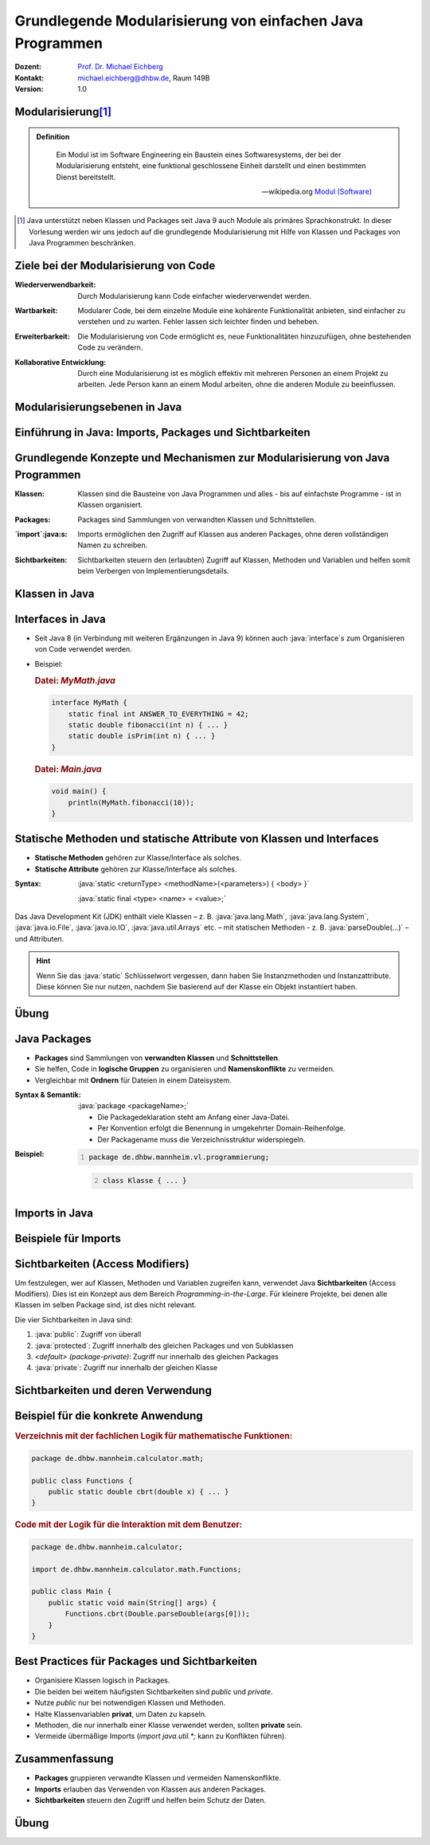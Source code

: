 .. meta:: 
    :lang: de
    :author: Michael Eichberg
    :keywords: "Programmierung", "Java", "Modularisierung", "Software Development"
    :description lang=de: Aufteilen von Java Code auf mehrere Dateien und Klassen
    :id: lecture-prog-java-modularisierung-101
    :first-slide: last-viewed
    :exercises-master-password: WirklichSchwierig!
    
.. |html-source| source::
    :prefix: https://delors.github.io/
    :suffix: .html
.. |pdf-source| source::
    :prefix: https://delors.github.io/
    :suffix: .html.pdf
.. |at| unicode:: 0x40

.. role:: incremental
.. role:: appear
.. role:: eng
.. role:: ger
.. role:: red
.. role:: green
.. role:: the-blue
.. role:: minor
.. role:: obsolete
.. role:: line-above
.. role:: smaller
.. role:: far-smaller
.. role:: monospaced
.. role:: java(code)
   :language: java


.. class:: animated-symbol

Grundlegende Modularisierung von einfachen Java Programmen
===========================================================

.. container:: line-above tiny

    :Dozent: `Prof. Dr. Michael Eichberg <https://delors.github.io/cv/folien.de.rst.html>`__
    :Kontakt: michael.eichberg@dhbw.de, Raum 149B
    :Version: 1.0

.. supplemental::

    :Folien: 
        
        |html-source| 

        |pdf-source|

    :Kontrollfragen:

        .. source:: kontrollfragen.de.rst 
            :path: relative
            :prefix: https://delors.github.io/
            :suffix: .html

    :Fehler melden:
        https://github.com/Delors/delors.github.io/issues



Modularisierung\ [#]_
-----------------------

.. admonition:: Definition

    .. epigraph::

        Ein Modul ist im Software Engineering ein Baustein eines Softwaresystems, der bei der Modularisierung entsteht, eine funktional geschlossene Einheit darstellt und einen bestimmten Dienst bereitstellt.

        -- wikipedia.org `Modul (Software) <https://de.wikipedia.org/wiki/Modul_(Software)>`__



.. [#] Java unterstützt neben Klassen und Packages seit Java 9 auch Module als primäres Sprachkonstrukt. In dieser Vorlesung werden wir uns jedoch auf die grundlegende Modularisierung mit Hilfe von Klassen und Packages von Java Programmen beschränken.


Ziele bei der Modularisierung von Code
----------------------------------------

.. class:: incremental indent-9em

:Wiederverwendbarkeit: Durch Modularisierung kann Code einfacher wiederverwendet werden.

.. class:: incremental indent-9em

:Wartbarkeit: Modularer Code, bei dem einzelne Module eine kohärente Funktionalität anbieten, sind einfacher zu verstehen und zu warten. Fehler lassen sich leichter finden und beheben.

.. class:: incremental indent-9em

:Erweiterbarkeit: Die Modularisierung von Code ermöglicht es, neue Funktionalitäten hinzuzufügen, ohne bestehenden Code zu verändern.

.. class:: incremental indent-9em

:Kollaborative Entwicklung: Durch eine Modularisierung ist es möglich effektiv mit mehreren Personen an einem Projekt zu arbeiten. Jede Person kann an einem Modul arbeiten, ohne die anderen Module zu beeinflussen.

.. supplemental::

    Im Prinzip haben wir bisher nur Methoden zur Strukturierung bzw. Modularisierung kennen gelernt.


Modularisierungsebenen in Java
-------------------------------

.. image:: images/modularisierungsebenen.svg
    :alt: Modularisierungsebenen in Java
    :width: 1600px
    :align: center


.. supplemental::

    Einzelnen Methoden erlauben zwar bereits eine Modularisierung des Codes, da diese aber für sich nicht wiederverwendbar sind (es ist nicht möglich eine Methode alleine in einer Datei zu speichern und in einem anderen Kontext zu nutzen), ist es notwendig, diese in Klassen zu organisieren. Klassen, welche in einzelnen Dateien gespeichert werden, erlauben dann eine Wiederverwendung des Codes. 



.. class:: new-subsection

Einführung in Java: Imports, Packages und Sichtbarkeiten
---------------------------------------------------------


Grundlegende Konzepte und Mechanismen zur Modularisierung von Java Programmen
--------------------------------------------------------------------------------

.. class:: incremental indent-7em

:Klassen:
  
  Klassen sind die Bausteine von Java Programmen und alles - bis auf einfachste Programme - ist in Klassen organisiert.

.. class:: incremental  indent-7em

:Packages:
  
  Packages sind Sammlungen von verwandten Klassen und Schnittstellen.

.. class:: incremental indent-7em

:`import`:java:\ s:

  Imports ermöglichen den Zugriff auf Klassen aus anderen Packages, ohne deren vollständigen Namen zu schreiben.

.. class:: incremental indent-7em

:Sichtbarkeiten:

  Sichtbarkeiten steuern den (erlaubten) Zugriff auf Klassen, Methoden und Variablen und helfen somit beim Verbergen von Implementierungsdetails.

.. supplemental::

    Im Folgenden werden wir nur ein kohärentes Subset der Modularisierungsmöglichkeiten von Java Programmen betrachten. Insbesondere werden wir uns auf die wesentlichen Eigenschaften der genannten Konzepte und Mechanismen beschränken:



Klassen in Java
----------------

.. stack:: 

    .. layer:: 

        (1) Klassen sind die grundlegenden Bausteine von Java Programmen.

        .. class:: incremental

        (2) Eine Klasse wird mit dem Schlüsselwort `class` deklariert.

        (3) Eine Klasse kann Felder (Variablen) und Methoden enthalten.

        (4) Eine Klasse wird in einer Datei mit dem Namen der Klasse (+\ *.java*) gespeichert.

    .. layer:: incremental

        .. warning::

            Die Hauptfunktion einer Klasse in Java ist es als Schablone für Objekte, die eine gemeinsame Struktur und Verhalten haben, zu dienen. Dies werden wir aber erst später in der Vorlesung besprechen. Für den Moment nutzen wir Klassen zur Strukturierung bzw. Modularisierung des Codes.


    .. layer:: incremental

        Im einfachsten Fall sind die Klassen eines Java Programms alle im selben Verzeichnis gespeichert. 
        
        Dies erlaubt eine *direkte* Verwendung der Methoden der anderen Klassen durch Angabe des Klassennamens und des Methodennamens.  (Vergleichbar mit der Verwendung von :java:`Double.parseDouble` etc.)

    .. layer:: incremental

        .. rubric:: Datei: *MyMath.java*

        .. code:: java
            :class: smaller copy-to-clipboard

            class MyMath {
                static final int ANSWER_TO_EVERYTHING = 42; 
                static double fibonacci(int n) { ... }
                static double isPrim(int n) { ... }
            }

        .. rubric:: Datei: *Main.java*

        .. code:: java
            :class: smaller copy-to-clipboard

            void main() {
                    println(MyMath.fibonacci(10));
            }

    .. layer:: incremental

        :Syntax:
            
            .. code:: java
                
                class <KlassenName> { 
                    <Attribute (gel. auch Felder genannt)>* 
                    <Methoden>* 
                }

        - Der ``Klassenname`` muss ein gültiger Bezeichner sein und mit dem Dateinamen (+ .java) übereinstimmen. 
        
        - Klassennamen beginnen in Java - per Konvention - immer mit einem Großbuchstaben (:eng:`UpperCamelCase`).



Interfaces in Java
------------------- 

- Seit Java 8 (in Verbindung mit weiteren Ergänzungen in Java 9) können auch :java:`interface`\ s zum Organisieren von Code verwendet werden. 

- \

  .. container:: smaller

        Beispiel:      

        .. rubric:: Datei: *MyMath.java*

        .. code:: java
            :class: smaller copy-to-clipboard

            interface MyMath {
                static final int ANSWER_TO_EVERYTHING = 42; 
                static double fibonacci(int n) { ... }
                static double isPrim(int n) { ... }
            }

        .. rubric:: Datei: *Main.java*

        .. code:: java
            :class: smaller copy-to-clipboard

            void main() {
                println(MyMath.fibonacci(10));
            }

.. supplemental::

    Die Verwendung von Interfaces zu *reinen Strukturierungszwecken* ist jedoch unüblich. 
  
    Wir werden uns Interfaces in einer späteren Vorlesung genauer ansehen, wenn wir objekt-orientierte Programmierung in Java detaillierter besprechen.


Statische Methoden und statische Attribute von Klassen und Interfaces
-----------------------------------------------------------------------

- **Statische Methoden**  gehören zur Klasse/Interface als solches.
- **Statische Attribute** gehören zur Klasse/Interface als solches.

.. class:: incremental

:Syntax: 

    :java:`static <returnType> <methodName>(<parameters>) { <body> }`

    :java:`static final <type> <name> = <value>;`

.. container:: incremental smaller

    Das Java Development Kit (JDK) enthält viele Klassen – z. B. :java:`java.lang.Math`, :java:`java.lang.System`, :java:`java.io.File`, :java:`java.io.IO`, :java:`java.util.Arrays` etc. – mit statischen Methoden - z. B. :java:`parseDouble(...)` – und Attributen.


.. hint::
    :class: far-smaller incremental

    Wenn Sie das :java:`static` Schlüsselwort vergessen, dann haben Sie Instanzmethoden und Instanzattribute. Diese können Sie nur nutzen, nachdem Sie basierend auf der Klasse ein Objekt instantiiert haben.


.. class:: integrated-exercise

Übung
------

.. exercise:: Erste Refaktorisierung des Codes

    .. container:: smaller

        Nehmen Sie Ihren Code (Berechnung der Fibonacci-Zahlen, Fakultät und Kubikwurzel sowie den Primzahltest) und ordnen Sie diesen einer Klasse zu. Überlegen Sie sich diesbezüglich einen geeigneten Namen für die Klasse und speichern Sie die Klasse in einer entsprechenden Datei. In einer zweiten Datei (``Main.java``) schreiben Sie eine :java:`main`\ -Methode, die - basierenden auf Kommandozeilenparametern - die passenden Methoden der Klasse aufruft und die Ergebnisse auf der Konsole ausgibt. Die :java:`main` Methode soll dabei die grundlegende Fehlerbehandlung übernehmen, falls die Kommandozeilenargumente nicht passen. 

    .. container:: far-smaller margin-top-1em padding-0_5em box-shadow rounded-corners

        Beispielinteraktion:

        .. code:: bash

            $ java --enable-preview Main.java cbrt 1000 isPrim 97 fibonacci 30 ack 1
            1000.0^⅓ = 10.0
            isPrim(97) = true
            fiboncci(30) = 832040
            [error] Ungültige Funktion: ack

    .. solution::
        :pwd: code/Mathe.java    

        Hier: Functions.java

        .. include:: code/classes/Functions.java
            :code: java
            :number-lines: 
            :class: smaller

        Main.java

        .. include:: code/classes/Main.java
            :code: java
            :number-lines: 
            :class: smaller



Java Packages
--------------

- **Packages** sind Sammlungen von **verwandten Klassen** und **Schnittstellen**.
- Sie helfen, Code in **logische Gruppen** zu organisieren und **Namenskonflikte** zu vermeiden.
- Vergleichbar mit **Ordnern** für Dateien in einem Dateisystem.


:Syntax & Semantik: 

    :java:`package <packageName>;`

    - Die Packagedeklaration steht am Anfang einer Java-Datei. 
    
    - Per Konvention erfolgt die Benennung in umgekehrter Domain-Reihenfolge.

    - Der Packagename muss die Verzeichnisstruktur widerspiegeln.
    
.. container:: smaller

    :Beispiel: 

        .. code:: java
            :number-lines:

            package de.dhbw.mannheim.vl.programmierung;

        .. code:: java
            :class: faded-to-white
            :number-lines: 2

            class Klasse { ... }
        



Imports in Java
----------------

.. stack::

    .. layer:: 

        :`import`:java:\ s: 
            ermöglichen den Zugriff auf Klassen aus anderen Packages, ohne deren vollständigen Namen zu schreiben.

            :Syntax: :java:`import <packageName>.<className>;`

            - Erleichtert das Lesen und Schreiben des Codes, da der vollständige Klassenname nicht jedes Mal geschrieben werden muss.

            - Das Package :java:`java.lang` wird immer automatisch importiert (enthält u. a. die Klassen :java:`String`, :java:`Math`, etc.)

            Java unterstützt auch ein Wildcard-Import, z. B. :java:`import java.util.*;`. Dies sollte jedoch in nicht-trivialem Code vermieden werden, da es zu Konflikten führen kann.

    .. layer:: incremental

        :`import static`:java:: ermöglicht den Import von statischen Methoden und Attributen. Danach kann ohne Angabe des Klassennamens auf die Methode bzw. das Attribut zugegriffen werden.

        :Syntax: 
            :java:`import static <packageName>.<className>.<methodName>;`

            :java:`import static <packageName>.<className>.<attribute>;`

    .. layer:: incremental

        :`import module`:java:: (Seit Java 23) ermöglicht den Import aller Klassen eine Moduls.

        :Syntax: 
            :java:`import modul <moduleName>;`


Beispiele für Imports
----------------------

.. stack:: 

    .. layer:: 

        Spezifischer Import einer Klasse:

        .. code:: java

            import java.math.BigDecimal;

        .. code:: java
            :class: faded-to-white

            ... {
                var one = BigDecimal.ONE;
            }

    .. layer::  incremental

        Import aller Klassen (und Interfaces) des Packages:

        .. code:: java

            import java.math.*;

        .. code:: java
            :class: faded-to-white

            ... {
                var one = BigDecimal.ONE;
            }

    .. layer::  incremental
                
        Import einer Klassenmethode (statisch):

        .. code:: java

            import static java.lang.Math.sqrt;

        .. code:: java
            :class: faded-to-white

            ... {
                var x = sqrt(2);
            }

    .. layer::  incremental

        Import eines Klassenattributs (statisch): 
        
        .. code:: java
        
            import static java.lang.System.out;

        .. code:: java
            :class: faded-to-white

            ... {
                out.println("Hello World!");    
            }

    .. layer::  incremental

        Import eines Java Modules (ab Java 23):

        .. code:: java

            import module java.base;

        .. code:: java
            :class: faded-to-white

            ... {
                IO.println(BigDecimal.ONE);    
            }

    .. layer::  incremental

        .. rubric:: Hinweis
    
        Ein Java-Skript importiert immer implizit:

        .. code:: java

            import module java.base;
            import static java.io.IO.*;

        Wenn Sie in der JShell also auch :java:`println` und :java:`readln` direkt verwenden wollen, dann müssen Sie lediglich :java:`import static java.io.IO.*;` hinzufügen.



Sichtbarkeiten (Access Modifiers)
----------------------------------

Um festzulegen, wer auf Klassen, Methoden und Variablen zugreifen kann, verwendet Java **Sichtbarkeiten** (Access Modifiers). Dies ist ein Konzept aus dem Bereich *Programming-in-the-Large*. Für kleinere Projekte, bei denen alle Klassen im selben Package sind, ist dies nicht relevant.

Die vier Sichtbarkeiten in Java sind:

.. class:: incremental

1. :java:`public`: Zugriff von überall
2. :java:`protected`: Zugriff innerhalb des gleichen Packages und von Subklassen
3. *<default> (package-private)*: Zugriff nur innerhalb des gleichen Packages
4. :java:`private`: Zugriff nur innerhalb der gleichen Klasse


Sichtbarkeiten und deren Verwendung
------------------------------------

.. stack:: invisible

    .. layer::
        
        .. rubric:: Abstraktes Beispiel:

        .. code:: java
            :class: far-smaller
                
            public class PublicClass {
                public int publicVar;        // Zugriff von überall
                protected int protectedVar;  // Zugriff innerhalb des Packages und Subklassen
                int defaultVar;              // Zugriff nur im selben Package
                private int privateVar;      // Zugriff nur innerhalb dieser Klasse
            }

    .. layer:: incremental
        
        .. rubric:: Konkretes Beispiel:

        .. code:: java
            :class: far-smaller
                
            public class MyMath {
                public static int THE_ANSWER = 42;        
                private static double cbrt(double x,double guess, int steps) { ... }
                public static double cbrt(double x) { cbrt(x,1.0,1); }
            }

        .. code:: java
            :class: far-smaller incremental margin-top-1em

            public interface MyMath {
                static int THE_ANSWER = 42;        
                private static double cbrt(double x,double guess, int steps) { ... }
                static double cbrt(double x) { cbrt(x,1.0,1); }
            }

        .. container:: incremental smaller margin-top-1em padding-0_5em box-shadow rounded-corners

            Java interfaces kennen nur die Sichtbarkeiten :java:`public` und :java:`private`. Wenn keine Sichtbarkeit angegeben wird, ist die Methode bzw. das Attribut implizit :java:`public`.

    .. layer:: incremental
      
        .. rubric:: Anwendung in der Praxis

        - :java:`public`: Offene API, z. B. für Libraries.
        - :java:`private`: dient der Kapselung z. B. interne Hilfsmethoden und interner Zustand.
        - :java:`protected`: Ermöglicht Vererbung und Zugriff für verwandte Klassen.
        - ``<default bzw. keine explizite Angabe>``: Für interne Logik innerhalb eines Packages.



Beispiel für die konkrete Anwendung
-------------------------------------

.. rubric::  Verzeichnis mit der fachlichen Logik für mathematische Funktionen:

.. code:: java
    :class: far-smaller

    package de.dhbw.mannheim.calculator.math;

    public class Functions {
        public static double cbrt(double x) { ... }
    }

.. rubric:: Code mit der Logik für die Interaktion mit dem Benutzer:

.. code:: java
    :class: far-smaller

    package de.dhbw.mannheim.calculator;

    import de.dhbw.mannheim.calculator.math.Functions;

    public class Main {
        public static void main(String[] args) {
            Functions.cbrt(Double.parseDouble(args[0]));
        }
    }



Best Practices für Packages und Sichtbarkeiten
-------------------------------------------------

- Organisiere Klassen logisch in Packages.
- Die beiden bei weitem häufigsten Sichtbarkeiten sind `public` und `private`.
- Nutze `public` nur bei notwendigen Klassen und Methoden.
- Halte Klassenvariablen **privat**, um Daten zu kapseln.
- Methoden, die nur innerhalb einer Klasse verwendet werden, sollten **private** sein.
- Vermeide übermäßige Imports (`import java.util.*;` kann zu Konflikten führen).



Zusammenfassung
----------------

- **Packages** gruppieren verwandte Klassen und vermeiden Namenskonflikte.
- **Imports** erlauben das Verwenden von Klassen aus anderen Packages.
- **Sichtbarkeiten** steuern den Zugriff und helfen beim Schutz der Daten.



.. class:: integrated-exercise

Übung
------

.. exercise:: Modularisierung der Codebasis

    Verschieben Sie Ihre Klasse mit den mathematischen Funktionen in das package ``math``. Die Datei mit der :java:`main` Methode bleibt an ihrem Platz. Fügen Sie ggf. ein import Statement hinzu.

    Wie müssen Sie Ihren Code ändern, wenn Sie innerhalb der Datei ``Main.java`` direkt auf die Methoden zugreifen wollen ohne jedes mal den Klassennamen voranstellen zu müssen?

    .. solution:: 
        :pwd: math/Funktion.java

        .. rubric:: math/Functions.java

        .. include:: code/imports/math/Functions.java
            :code: java
            :number-lines: 
            :class: smaller

        .. rubric:: Main.java

        .. include:: code/imports/Main.java
            :code: java
            :number-lines: 
            :class: smaller

        .. rubric:: MainMitStaticImports.java

        .. include:: code/imports/MainMitStaticImports.java
            :code: java
            :number-lines: 
            :class: smaller